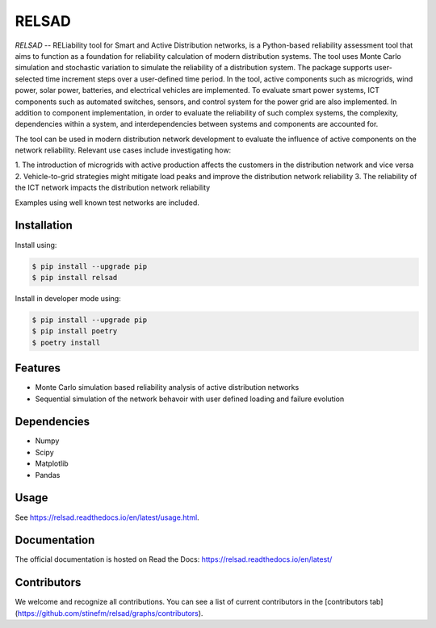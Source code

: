 #################################################
RELSAD
#################################################

`RELSAD` -- RELiability tool for Smart and Active Distribution networks, is a Python-based
reliability assessment tool that aims to function as a foundation for reliability
calculation of modern distribution systems. 
The tool uses Monte Carlo simulation and stochastic variation to simulate the
reliability of a distribution system. The package supports user-selected time
increment steps over a user-defined time period. In the tool, active components
such as microgrids, wind power, solar power, batteries, and electrical vehicles
are implemented. To evaluate smart power systems, ICT components such as
automated switches, sensors, and control system for the power grid are also implemented.
In addition to component implementation, in order to evaluate the reliability of such
complex systems, the complexity, dependencies within a system, and interdependencies
between systems and components are accounted for. 

The tool can be used in modern distribution network development to evaluate
the influence of active components on the network reliability. Relevant use cases
include investigating how:

1. The introduction of microgrids with active production
affects the customers in the distribution network and vice versa 
2. Vehicle-to-grid strategies might mitigate load peaks and
improve the distribution network reliability
3. The reliability of the ICT network impacts the
distribution network reliability

Examples using well known test networks are included.

.....................................
Installation
.....................................

Install using:

.. code-block:: console

    $ pip install --upgrade pip
    $ pip install relsad

Install in developer mode using:

.. code-block:: console

    $ pip install --upgrade pip
    $ pip install poetry
    $ poetry install

.....................................
Features
.....................................

- Monte Carlo simulation based reliability analysis of active distribution networks
- Sequential simulation of the network behavoir with user defined loading and failure evolution

.....................................
Dependencies
.....................................

- Numpy
- Scipy
- Matplotlib
- Pandas

.....................................
Usage
.....................................

See https://relsad.readthedocs.io/en/latest/usage.html.

.....................................
Documentation
.....................................

The official documentation is hosted on Read the Docs: https://relsad.readthedocs.io/en/latest/

.....................................
Contributors
.....................................

We welcome and recognize all contributions. You can see a list of current contributors in the [contributors tab](https://github.com/stinefm/relsad/graphs/contributors).
